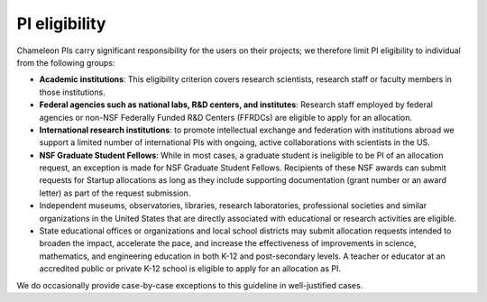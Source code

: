 .. _pi-eligibility:

===============
PI eligibility
===============

Chameleon PIs carry significant responsibility for the users on their projects;
we therefore limit PI eligibility to individual from the following groups:

- **Academic institutions**: This eligibility criterion covers research
  scientists, research staff or faculty members in those institutions.
- **Federal agencies such as national labs, R&D centers, and institutes**:
  Research staff employed by federal agencies or non-NSF Federally Funded R&D
  Centers (FFRDCs) are eligible to apply for an allocation.
- **International research institutions**: to promote intellectual exchange and
  federation with institutions abroad we support a limited number of
  international PIs with ongoing, active collaborations with scientists in the
  US.
- **NSF Graduate Student Fellows**: While in most cases, a graduate student is
  ineligible to be PI of an allocation request, an exception is made for NSF
  Graduate Student Fellows. Recipients of these NSF awards can submit requests
  for Startup allocations as long as they include supporting documentation
  (grant number or an award letter) as part of the request submission.
- Independent museums, observatories, libraries, research laboratories,
  professional societies and similar organizations in the United States that are
  directly associated with educational or research activities are eligible.
- State educational offices or organizations and local school districts may
  submit allocation requests intended to broaden the impact, accelerate the
  pace, and increase the effectiveness of improvements in science, mathematics,
  and engineering education in both K-12 and post-secondary levels. A teacher or
  educator at an accredited public or private K-12 school is eligible to apply
  for an allocation as PI.

We do occasionally provide case-by-case exceptions to this guideline in
well-justified cases.

